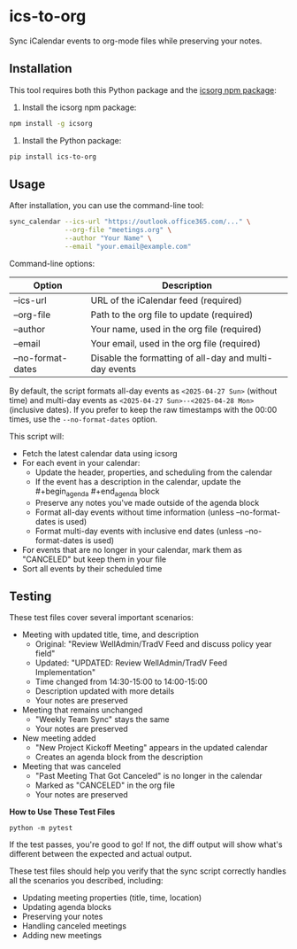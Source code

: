 #+CREATED: [2025-04-24 Thu 15:44]
#+UPDATED: [2025-04-24 Thu 20:58]
* ics-to-org

#+HTML: <a href="https://github.com/andyreagan/ics-to-org/actions/workflows/python-test-publish.yml"><img src="https://github.com/andyreagan/ics-to-org/actions/workflows/python-test-publish.yml/badge.svg" alt="Tests"></a> <a href="https://badge.fury.io/py/ics-to-org"><img src="https://badge.fury.io/py/ics-to-org.svg" alt="PyPI version"></a>

Sync iCalendar events to org-mode files while preserving your notes.

** Installation

This tool requires both this Python package and the [[https://github.com/theophilusx/icsorg][icsorg npm package]]:

1. Install the icsorg npm package:

#+begin_src bash
npm install -g icsorg
#+end_src

2. Install the Python package:

#+begin_src bash
pip install ics-to-org
#+end_src

** Usage

After installation, you can use the command-line tool:

#+begin_src bash
sync_calendar --ics-url "https://outlook.office365.com/..." \
              --org-file "meetings.org" \
              --author "Your Name" \
              --email "your.email@example.com"
#+end_src

Command-line options:

| Option           | Description                                                 |
|------------------+-------------------------------------------------------------|
| --ics-url        | URL of the iCalendar feed (required)                        |
| --org-file       | Path to the org file to update (required)                   |
| --author         | Your name, used in the org file (required)                  |
| --email          | Your email, used in the org file (required)                 |
| --no-format-dates | Disable the formatting of all-day and multi-day events      |

By default, the script formats all-day events as =<2025-04-27 Sun>= (without time) 
and multi-day events as =<2025-04-27 Sun>--<2025-04-28 Mon>= (inclusive dates). 
If you prefer to keep the raw timestamps with the 00:00 times, use the =--no-format-dates= option.

This script will:

- Fetch the latest calendar data using icsorg
- For each event in your calendar:
  - Update the header, properties, and scheduling from the calendar
  - If the event has a description in the calendar, update the #+begin_agenda #+end_agenda block
  - Preserve any notes you've made outside of the agenda block
  - Format all-day events without time information (unless --no-format-dates is used)
  - Format multi-day events with inclusive end dates (unless --no-format-dates is used)
- For events that are no longer in your calendar, mark them as "CANCELED" but keep them in your file
- Sort all events by their scheduled time

** Testing

These test files cover several important scenarios:

- Meeting with updated title, time, and description
  - Original: "Review WellAdmin/TradV Feed and discuss policy year field"
  - Updated: "UPDATED: Review WellAdmin/TradV Feed Implementation"
  - Time changed from 14:30-15:00 to 14:00-15:00
  - Description updated with more details
  - Your notes are preserved
- Meeting that remains unchanged
  - "Weekly Team Sync" stays the same
  - Your notes are preserved
- New meeting added
  - "New Project Kickoff Meeting" appears in the updated calendar
  - Creates an agenda block from the description
- Meeting that was canceled
  - "Past Meeting That Got Canceled" is no longer in the calendar
  - Marked as "CANCELED" in the org file
  - Your notes are preserved

*How to Use These Test Files*

#+begin_src 
python -m pytest
#+end_src

If the test passes, you're good to go! If not, the diff output will show what's
different between the expected and actual output.

These test files should help you verify that the sync script correctly handles
all the scenarios you described, including:

- Updating meeting properties (title, time, location)
- Updating agenda blocks
- Preserving your notes
- Handling canceled meetings
- Adding new meetings
